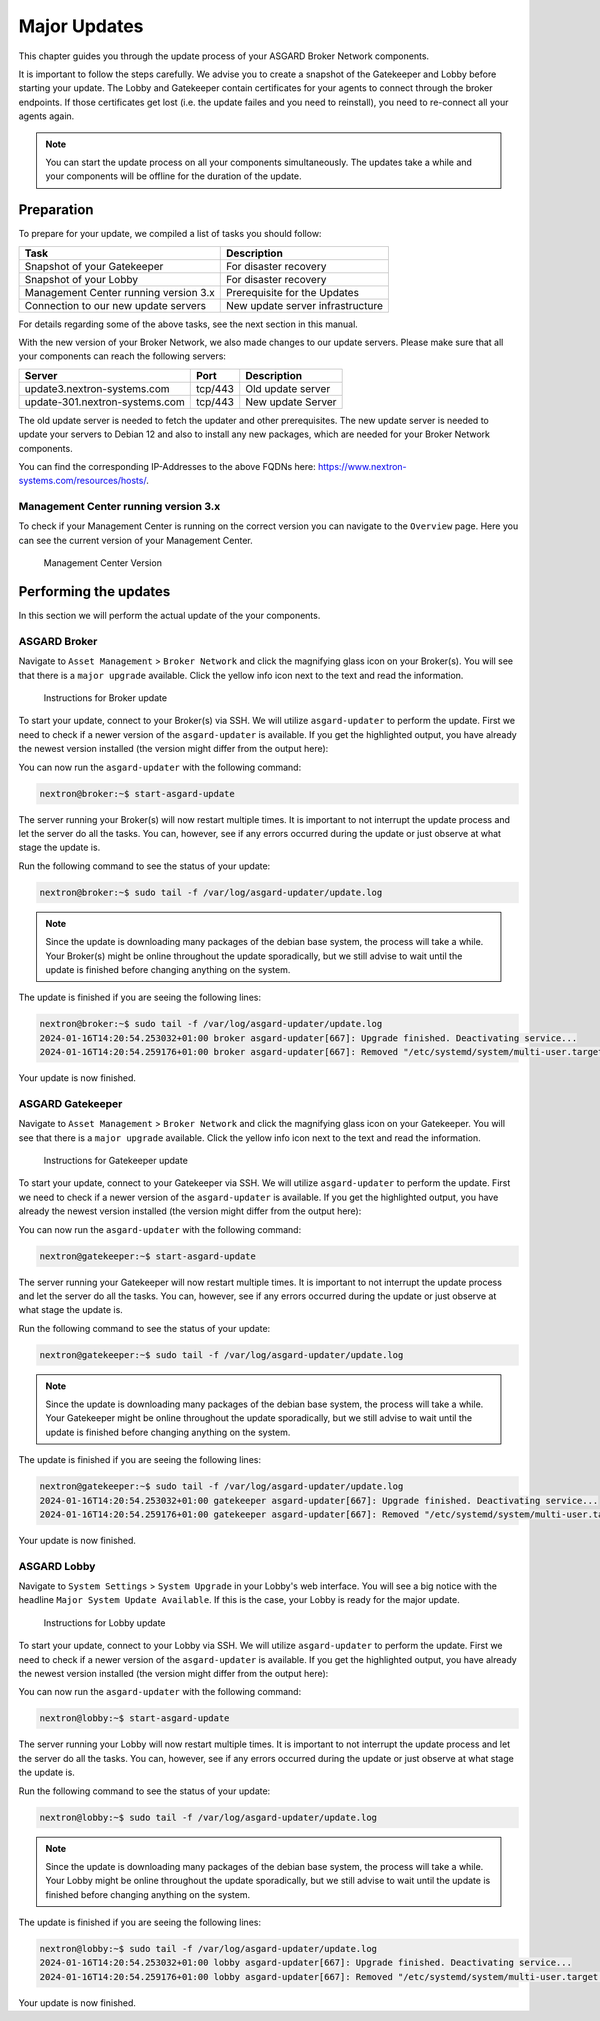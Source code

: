 .. index:: Broker Network Major Updates

Major Updates
=============

This chapter guides you through the update process of
your ASGARD Broker Network components.

It is important to follow the steps carefully. We advise you
to create a snapshot of the Gatekeeper and Lobby before starting
your update. The Lobby and Gatekeeper contain certificates for
your agents to connect through the broker endpoints. If those
certificates get lost (i.e. the update failes and you need to
reinstall), you need to re-connect all your agents again.

.. note::
    You can start the update process on all your components
    simultaneously. The updates take a while and your components
    will be offline for the duration of the update.

Preparation
^^^^^^^^^^^

To prepare for your update, we compiled a list of tasks you
should follow:

.. list-table:: 
    :header-rows: 1

    * - Task
      - Description
    * - Snapshot of your Gatekeeper
      - For disaster recovery
    * - Snapshot of your Lobby
      - For disaster recovery
    * - Management Center running version 3.x
      - Prerequisite for the Updates
    * - Connection to our new update servers
      - New update server infrastructure

For details regarding some of the above tasks, see the next section
in this manual.

With the new version of your Broker Network, we also
made changes to our update servers. Please make sure
that all your components can reach the following servers:

.. list-table:: 
    :header-rows: 1

    * - Server
      - Port
      - Description
    * - update3.nextron-systems.com
      - tcp/443
      - Old update server
    * - update-301.nextron-systems.com
      - tcp/443
      - New update Server

The old update server is needed to fetch the updater and
other prerequisites. The new update server is needed to update
your servers to Debian 12 and also to install any new packages,
which are needed for your Broker Network components.

You can find the corresponding IP-Addresses to the above
FQDNs here: https://www.nextron-systems.com/resources/hosts/.

Management Center running version 3.x
~~~~~~~~~~~~~~~~~~~~~~~~~~~~~~~~~~~~~

To check if your Management Center is running on the correct version
you can navigate to the ``Overview`` page. Here you can see the current
version of your Management Center.

.. figure:: ../images/update_mc_version.png
   :alt: Management Center Version

   Management Center Version

Performing the updates
^^^^^^^^^^^^^^^^^^^^^^

In this section we will perform the actual update
of the your components.

ASGARD Broker
~~~~~~~~~~~~~

Navigate to ``Asset Management`` > ``Broker Network`` and
click the magnifying glass icon on your Broker(s).
You will see that there is a ``major upgrade`` available.
Click the yellow info icon next to the text and read the
information.

.. figure:: ../images/broker_major_instructions.png
   :alt: Instructions for Broker update

   Instructions for Broker update

To start your update, connect to your Broker(s) via
SSH. We will utilize ``asgard-updater`` to perform the
update. First we need to check if a newer version of the
``asgard-updater`` is available. If you get the highlighted
output, you have already the newest version installed (the
version might differ from the output here):

.. code-block:: console
    :emphasize-lines: 6

    nextron@broker:~$ sudo apt update
    nextron@broker:~$ sudo apt install asgard-updater
    Reading package lists... Done
    Building dependency tree       
    Reading state information... Done
    asgard-updater is already the newest version (1.0.15).
    0 upgraded, 0 newly installed, 0 to remove and 0 not upgraded.

You can now run the ``asgard-updater`` with the following command:

.. code-block:: console

    nextron@broker:~$ start-asgard-update

The server running your Broker(s) will now restart
multiple times. It is important to not interrupt the update
process and let the server do all the tasks. You can, however, 
see if any errors occurred during the update or just observe
at what stage the update is.

Run the following command to see the status of your update:

.. code-block:: console

    nextron@broker:~$ sudo tail -f /var/log/asgard-updater/update.log

.. note::
    Since the update is downloading many packages of the debian
    base system, the process will take a while. Your Broker(s)
    might be online throughout the update sporadically, but we
    still advise to wait until the update is finished before
    changing anything on the system.

The update is finished if you are seeing the following lines:

.. code-block:: console

    nextron@broker:~$ sudo tail -f /var/log/asgard-updater/update.log
    2024-01-16T14:20:54.253032+01:00 broker asgard-updater[667]: Upgrade finished. Deactivating service...
    2024-01-16T14:20:54.259176+01:00 broker asgard-updater[667]: Removed "/etc/systemd/system/multi-user.target.wants/asgard-updater.service".

Your update is now finished.

ASGARD Gatekeeper
~~~~~~~~~~~~~~~~~

Navigate to ``Asset Management`` > ``Broker Network`` and
click the magnifying glass icon on your Gatekeeper.
You will see that there is a ``major upgrade`` available.
Click the yellow info icon next to the text and read the
information.

.. figure:: ../images/gatekeeper_major_instructions.png
   :alt: Instructions for Gatekeeper update

   Instructions for Gatekeeper update

To start your update, connect to your Gatekeeper via
SSH. We will utilize ``asgard-updater`` to perform the
update. First we need to check if a newer version of the
``asgard-updater`` is available. If you get the highlighted
output, you have already the newest version installed (the
version might differ from the output here):

.. code-block:: console
    :emphasize-lines: 6

    nextron@gatekeeper:~$ sudo apt update
    nextron@gatekeeper:~$ sudo apt install asgard-updater
    Reading package lists... Done
    Building dependency tree       
    Reading state information... Done
    asgard-updater is already the newest version (1.0.15).
    0 upgraded, 0 newly installed, 0 to remove and 0 not upgraded.

You can now run the ``asgard-updater`` with the following command:

.. code-block:: console

    nextron@gatekeeper:~$ start-asgard-update

The server running your Gatekeeper will now restart
multiple times. It is important to not interrupt the update
process and let the server do all the tasks. You can, however, 
see if any errors occurred during the update or just observe
at what stage the update is.

Run the following command to see the status of your update:

.. code-block:: console

    nextron@gatekeeper:~$ sudo tail -f /var/log/asgard-updater/update.log

.. note::
    Since the update is downloading many packages of the debian
    base system, the process will take a while. Your Gatekeeper
    might be online throughout the update sporadically, but we
    still advise to wait until the update is finished before
    changing anything on the system.

The update is finished if you are seeing the following lines:

.. code-block:: console

    nextron@gatekeeper:~$ sudo tail -f /var/log/asgard-updater/update.log
    2024-01-16T14:20:54.253032+01:00 gatekeeper asgard-updater[667]: Upgrade finished. Deactivating service...
    2024-01-16T14:20:54.259176+01:00 gatekeeper asgard-updater[667]: Removed "/etc/systemd/system/multi-user.target.wants/asgard-updater.service".

Your update is now finished.

ASGARD Lobby
~~~~~~~~~~~~

Navigate to ``System Settings`` > ``System Upgrade`` in your
Lobby's web interface. You will see a big notice with the
headline ``Major System Update Available``. If this is the
case, your Lobby is ready for the major update.

.. figure:: ../images/lobby_major_instructions.png
   :alt: Instructions for Lobby update

   Instructions for Lobby update

To start your update, connect to your Lobby via
SSH. We will utilize ``asgard-updater`` to perform the
update. First we need to check if a newer version of the
``asgard-updater`` is available. If you get the highlighted
output, you have already the newest version installed (the
version might differ from the output here):

.. code-block:: console
    :emphasize-lines: 6

    nextron@lobby:~$ sudo apt update
    nextron@lobby:~$ sudo apt install asgard-updater
    Reading package lists... Done
    Building dependency tree       
    Reading state information... Done
    asgard-updater is already the newest version (1.0.15).
    0 upgraded, 0 newly installed, 0 to remove and 0 not upgraded.

You can now run the ``asgard-updater`` with the following command:

.. code-block:: console

    nextron@lobby:~$ start-asgard-update

The server running your Lobby will now restart
multiple times. It is important to not interrupt the update
process and let the server do all the tasks. You can, however, 
see if any errors occurred during the update or just observe
at what stage the update is.

Run the following command to see the status of your update:

.. code-block:: console

    nextron@lobby:~$ sudo tail -f /var/log/asgard-updater/update.log

.. note::
    Since the update is downloading many packages of the debian
    base system, the process will take a while. Your Lobby
    might be online throughout the update sporadically, but we
    still advise to wait until the update is finished before
    changing anything on the system.

The update is finished if you are seeing the following lines:

.. code-block:: console

    nextron@lobby:~$ sudo tail -f /var/log/asgard-updater/update.log
    2024-01-16T14:20:54.253032+01:00 lobby asgard-updater[667]: Upgrade finished. Deactivating service...
    2024-01-16T14:20:54.259176+01:00 lobby asgard-updater[667]: Removed "/etc/systemd/system/multi-user.target.wants/asgard-updater.service".

Your update is now finished.
